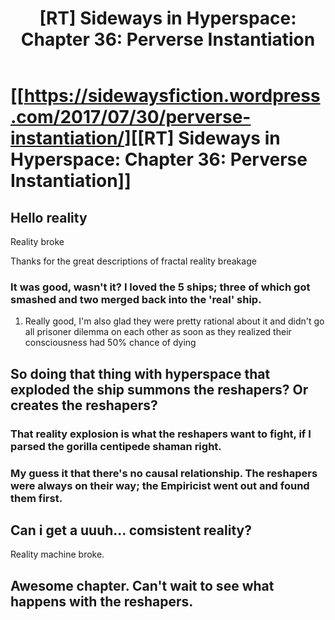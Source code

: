 #+TITLE: [RT] Sideways in Hyperspace: Chapter 36: Perverse Instantiation

* [[https://sidewaysfiction.wordpress.com/2017/07/30/perverse-instantiation/][[RT] Sideways in Hyperspace: Chapter 36: Perverse Instantiation]]
:PROPERTIES:
:Author: Sagebrysh
:Score: 12
:DateUnix: 1501428911.0
:DateShort: 2017-Jul-30
:END:

** Hello reality

Reality broke

Thanks for the great descriptions of fractal reality breakage
:PROPERTIES:
:Author: MaddoScientisto
:Score: 2
:DateUnix: 1501446377.0
:DateShort: 2017-Jul-31
:END:

*** It was good, wasn't it? I loved the 5 ships; three of which got smashed and two merged back into the 'real' ship.
:PROPERTIES:
:Author: MoralRelativity
:Score: 1
:DateUnix: 1501552764.0
:DateShort: 2017-Aug-01
:END:

**** Really good, I'm also glad they were pretty rational about it and didn't go all prisoner dilemma on each other as soon as they realized their consciousness had 50% chance of dying
:PROPERTIES:
:Author: MaddoScientisto
:Score: 2
:DateUnix: 1501569437.0
:DateShort: 2017-Aug-01
:END:


** So doing that thing with hyperspace that exploded the ship summons the reshapers? Or creates the reshapers?
:PROPERTIES:
:Author: tinkady
:Score: 2
:DateUnix: 1501525877.0
:DateShort: 2017-Jul-31
:END:

*** That reality explosion is what the reshapers want to fight, if I parsed the gorilla centipede shaman right.
:PROPERTIES:
:Author: everything-narrative
:Score: 3
:DateUnix: 1501562637.0
:DateShort: 2017-Aug-01
:END:


*** My guess it that there's no causal relationship. The reshapers were always on their way; the Empiricist went out and found them first.
:PROPERTIES:
:Author: MoralRelativity
:Score: 1
:DateUnix: 1501552869.0
:DateShort: 2017-Aug-01
:END:


** Can i get a uuuh... comsistent reality?

Reality machine broke.
:PROPERTIES:
:Author: everything-narrative
:Score: 2
:DateUnix: 1501602859.0
:DateShort: 2017-Aug-01
:END:


** Awesome chapter. Can't wait to see what happens with the reshapers.
:PROPERTIES:
:Author: MoralRelativity
:Score: 1
:DateUnix: 1501552906.0
:DateShort: 2017-Aug-01
:END:
